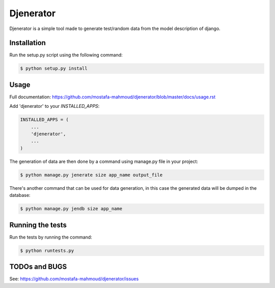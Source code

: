 ==========
Djenerator
==========
Djenerator is a simple tool made to generate test/random data from the model description of django.

Installation
============
Run the setup.py script using the following command:

.. code-block:: bash

   $ python setup.py install

Usage
=====
Full documentation: https://github.com/mostafa-mahmoud/djenerator/blob/master/docs/usage.rst

Add 'djenerator' to your `INSTALLED_APPS`:

.. code-block:: python

    INSTALLED_APPS = (
        ...
        'djenerator',
        ...
    )

The generation of data are then done by a command using manage.py file in your project:

.. code-block:: bash

   $ python manage.py jenerate size app_name output_file

There's another command that can be used for data generation, in this case the generated data will be dumped in the database:

.. code-block:: bash

   $ python manage.py jendb size app_name

Running the tests
=================
Run the tests by running the command:

.. code-block:: bash

   $ python runtests.py

TODOs and BUGS
==============
See: https://github.com/mostafa-mahmoud/djenerator/issues
